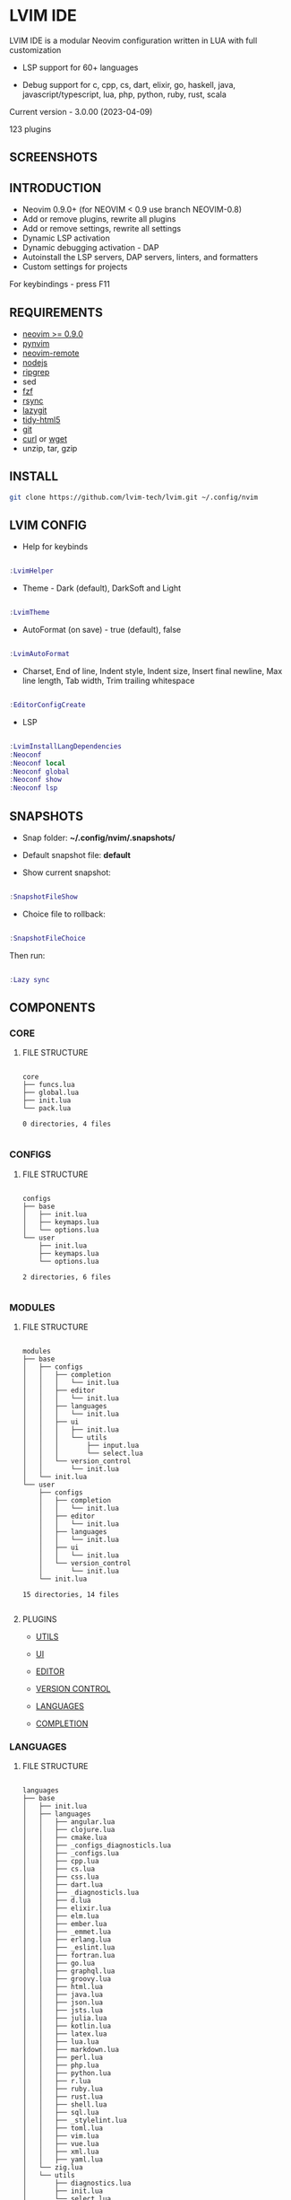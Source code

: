*  LVIM IDE

  [[./LVIM/media/lvim-ide-logo.png]]

  LVIM IDE is a modular Neovim configuration written in LUA with full customization

  * LSP support for 60+ languages

  * Debug support for c, cpp, cs, dart, elixir, go, haskell, java, javascript/typescript, lua, php, python, ruby, rust, scala

  Current version - 3.0.00 (2023-04-09)

  123 plugins

**  SCREENSHOTS

  [[./LVIM/media/lvim-ide-screenshot_01.png]]

  [[./LVIM/media/lvim-ide-screenshot_02.png]]

  [[./LVIM/media/lvim-ide-screenshot_03.png]]

  [[./LVIM/media/lvim-ide-screenshot_04.png]]

  [[./LVIM/media/lvim-ide-screenshot_05.png]]

  [[./LVIM/media/lvim-ide-screenshot_06.png]]

  [[./LVIM/media/lvim-ide-screenshot_07.png]]

  [[./LVIM/media/lvim-ide-screenshot_08.png]]

  [[./LVIM/media/lvim-ide-screenshot_09.png]]

  [[./LVIM/media/lvim-ide-screenshot_10.png]]

  [[./LVIM/media/lvim-ide-screenshot_11.png]]

  [[./LVIM/media/lvim-ide-screenshot_12.png]]

  [[./LVIM/media/lvim-ide-screenshot_13.png]]

  [[./LVIM/media/lvim-ide-screenshot_14.png]]

  [[./LVIM/media/lvim-ide-screenshot_15.png]]

  [[./LVIM/media/lvim-ide-screenshot_16.png]]

  [[./LVIM/media/lvim-ide-screenshot_17.png]]

  [[./LVIM/media/lvim-ide-screenshot_18.png]]

**  INTRODUCTION

    * Neovim 0.9.0+ (for NEOVIM < 0.9 use branch NEOVIM-0.8)
    * Add or remove plugins, rewrite all plugins
    * Add or remove settings, rewrite all settings
    * Dynamic LSP activation
    * Dynamic debugging activation - DAP
    * Autoinstall the LSP servers, DAP servers, linters, and formatters
    * Custom settings for projects

    For keybindings - press F11

**  REQUIREMENTS

    * [[https://github.com/neovim/neovim/wiki/Installing-Neovim][neovim >= 0.9.0]]
    * [[https://github.com/neovim/pynvim][pynvim]]
    * [[https://github.com/mhinz/neovim-remote][neovim-remote]]
    * [[https://nodejs.org/en/][nodejs]]
    * [[https://github.com/BurntSushi/ripgrep][ripgrep]]
    * sed
    * [[https://github.com/junegunn/fzf][fzf]]
    * [[https://github.com/WayneD/rsync][rsync]]
    * [[https://github.com/jesseduffield/lazygit][lazygit]]
    * [[https://github.com/htacg/tidy-html5][tidy-html5]]
    * [[https://git-scm.com/][git]]
    * [[https://curl.se/][curl]] or [[https://www.gnu.org/software/wget/][wget]]
    * unzip, tar, gzip

**  INSTALL

    #+begin_src bash
    git clone https://github.com/lvim-tech/lvim.git ~/.config/nvim
    #+end_src

**  LVIM CONFIG

    - Help for keybinds

    #+begin_src lua

    :LvimHelper

    #+end_src

    - Theme - Dark (default), DarkSoft and Light

    #+begin_src lua

    :LvimTheme

    #+end_src

    - AutoFormat (on save) - true (default), false

    #+begin_src lua

    :LvimAutoFormat

    #+end_src

    - Charset, End of line, Indent style, Indent size, Insert final newline, Max line length, Tab width, Trim trailing whitespace

    #+begin_src lua

    :EditorConfigCreate

    #+end_src

    - LSP

    #+begin_src lua

    :LvimInstallLangDependencies
    :Neoconf
    :Neoconf local
    :Neoconf global
    :Neoconf show
    :Neoconf lsp

    #+end_src

**  SNAPSHOTS 

    + Snap folder: *~/.config/nvim/.snapshots/*

    + Default snapshot file: *default*

    + Show current snapshot:

    #+begin_src lua

    :SnapshotFileShow

    #+end_src


    + Choice file to rollback: 

    #+begin_src lua

    :SnapshotFileChoice

    #+end_src

    Then run:

    #+begin_src lua

    :Lazy sync

    #+end_src

**  COMPONENTS

***  CORE

****  FILE STRUCTURE

    #+begin_src

    core
    ├── funcs.lua
    ├── global.lua
    ├── init.lua
    └── pack.lua

    0 directories, 4 files

    #+end_src


***  CONFIGS

****  FILE STRUCTURE

    #+begin_src

    configs
    ├── base
    │   ├── init.lua
    │   ├── keymaps.lua
    │   └── options.lua
    └── user
        ├── init.lua
        ├── keymaps.lua
        └── options.lua

    2 directories, 6 files

    #+end_src

***  MODULES

****  FILE STRUCTURE

    #+begin_src

    modules
    ├── base
    │   ├── configs
    │   │   ├── completion
    │   │   │   └── init.lua
    │   │   ├── editor
    │   │   │   └── init.lua
    │   │   ├── languages
    │   │   │   └── init.lua
    │   │   ├── ui
    │   │   │   ├── init.lua
    │   │   │   └── utils
    │   │   │       ├── input.lua
    │   │   │       └── select.lua
    │   │   └── version_control
    │   │       └── init.lua
    │   └── init.lua
    └── user
        ├── configs
        │   ├── completion
        │   │   └── init.lua
        │   ├── editor
        │   │   └── init.lua
        │   ├── languages
        │   │   └── init.lua
        │   ├── ui
        │   │   └── init.lua
        │   └── version_control
        │       └── init.lua
        └── init.lua

    15 directories, 14 files

    #+end_src

****  PLUGINS

    + [[./LVIM/modules/utils.org][UTILS]]

    + [[./LVIM/modules/ui.org][UI]]

    + [[./LVIM/modules/editor.org][EDITOR]]

    + [[./LVIM/modules/version-control.org][VERSION CONTROL]]

    + [[./LVIM/modules/languages.org][LANGUAGES]]

    + [[./LVIM/modules/completion.org][COMPLETION]]

***  LANGUAGES

****  FILE STRUCTURE

     #+begin_src

    languages
    ├── base
    │   ├── init.lua
    │   ├── languages
    │   │   ├── angular.lua
    │   │   ├── clojure.lua
    │   │   ├── cmake.lua
    │   │   ├── _configs_diagnosticls.lua
    │   │   ├── _configs.lua
    │   │   ├── cpp.lua
    │   │   ├── cs.lua
    │   │   ├── css.lua
    │   │   ├── dart.lua
    │   │   ├── _diagnosticls.lua
    │   │   ├── d.lua
    │   │   ├── elixir.lua
    │   │   ├── elm.lua
    │   │   ├── ember.lua
    │   │   ├── _emmet.lua
    │   │   ├── erlang.lua
    │   │   ├── _eslint.lua
    │   │   ├── fortran.lua
    │   │   ├── go.lua
    │   │   ├── graphql.lua
    │   │   ├── groovy.lua
    │   │   ├── html.lua
    │   │   ├── java.lua
    │   │   ├── json.lua
    │   │   ├── jsts.lua
    │   │   ├── julia.lua
    │   │   ├── kotlin.lua
    │   │   ├── latex.lua
    │   │   ├── lua.lua
    │   │   ├── markdown.lua
    │   │   ├── perl.lua
    │   │   ├── php.lua
    │   │   ├── python.lua
    │   │   ├── r.lua
    │   │   ├── ruby.lua
    │   │   ├── rust.lua
    │   │   ├── shell.lua
    │   │   ├── sql.lua
    │   │   ├── _stylelint.lua
    │   │   ├── toml.lua
    │   │   ├── vim.lua
    │   │   ├── vue.lua
    │   │   ├── xml.lua
    │   │   ├── yaml.lua
    │   └── zig.lua
    │   └── utils
    │       ├── diagnostics.lua
    │       ├── init.lua
    │       └── select.lua
    └── user
        └── init.lua

    4 directories, 50 files

     #+end_src



****  LSP SUPPORT 

      + bib
      + c
      + clojure
      + cmake
      + cpp
      + cs
      + css
      + d
      + dart
      + edn
      + eelixir
      + elixir
      + elm
      + erlang
      + fortran
      + go
      + gomod
      + graphql
      + groovy
      + haskell
      + handlebars
      + html
      + java
      + javascript
      + javascript.jsx
      + javascriptreact
      + json
      + julia
      + kotlin
      + less
      + lua
      + markdown
      + mysql
      + objc
      + objcpp
      + ocaml
      + perl
      + php
      + postcss
      + python
      + r
      + rmd
      + ruby
      + rust
      + sass
      + scss
      + scala
      + sh
      + sql
      + sugarss
      + svg
      + tex
      + toml
      + typescript
      + typescript.tsx
      + typescriptreact
      + vb
      + vim
      + vue
      + xml
      + xsd
      + xsl
      + xslt
      + yaml
      + zig
      + zir

****  DEBUG SUPPORT 

      + c
      + cpp
      + cs
      + dart
      + elixir
      + go
      + haskell
      + java
      + javascript/typescript
      + lua
      + php
      + python
      + ruby
      + rust
      + scala

